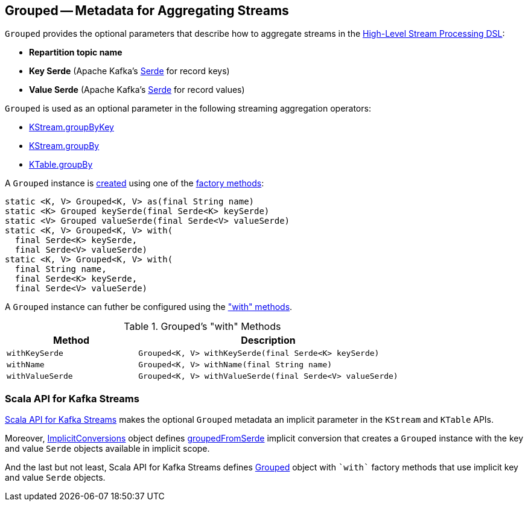 == [[Grouped]] Grouped -- Metadata for Aggregating Streams

[[creating-instance]]
`Grouped` provides the optional parameters that describe how to aggregate streams in the <<kafka-streams-StreamsBuilder.adoc#, High-Level Stream Processing DSL>>:

* [[name]] *Repartition topic name*
* [[keySerde]] *Key Serde* (Apache Kafka's https://kafka.apache.org/21/javadoc/org/apache/kafka/common/serialization/Serde.html[Serde] for record keys)
* [[valueSerde]] *Value Serde* (Apache Kafka's https://kafka.apache.org/21/javadoc/org/apache/kafka/common/serialization/Serde.html[Serde] for record values)

`Grouped` is used as an optional parameter in the following streaming aggregation operators:

* <<kafka-streams-KStream.adoc#groupByKey, KStream.groupByKey>>

* <<kafka-streams-KStream.adoc#groupBy, KStream.groupBy>>

* <<kafka-streams-KTable.adoc#groupBy, KTable.groupBy>>

A `Grouped` instance is <<creating-instance, created>> using one of the <<factory-methods, factory methods>>:

[[factory-methods]]
[source, java]
----
static <K, V> Grouped<K, V> as(final String name)
static <K> Grouped keySerde(final Serde<K> keySerde)
static <V> Grouped valueSerde(final Serde<V> valueSerde)
static <K, V> Grouped<K, V> with(
  final Serde<K> keySerde,
  final Serde<V> valueSerde)
static <K, V> Grouped<K, V> with(
  final String name,
  final Serde<K> keySerde,
  final Serde<V> valueSerde)
----

A `Grouped` instance can futher be configured using the <<methods, "with" methods>>.

[[methods]]
.Grouped's "with" Methods
[cols="1m,2",options="header",width="100%"]
|===
| Method
| Description

| withKeySerde
a| [[withKeySerde]]

[source, java]
----
Grouped<K, V> withKeySerde(final Serde<K> keySerde)
----

| withName
a| [[withName]]

[source, java]
----
Grouped<K, V> withName(final String name)
----

| withValueSerde
a| [[withValueSerde]]

[source, java]
----
Grouped<K, V> withValueSerde(final Serde<V> valueSerde)
----

|===

=== Scala API for Kafka Streams

<<kafka-streams-scala.adoc#, Scala API for Kafka Streams>> makes the optional `Grouped` metadata an implicit parameter in the `KStream` and `KTable` APIs.

Moreover, <<kafka-streams-scala-ImplicitConversions.adoc#, ImplicitConversions>> object defines <<kafka-streams-scala-ImplicitConversions.adoc#groupedFromSerde, groupedFromSerde>> implicit conversion that creates a `Grouped` instance with the key and value `Serde` objects available in implicit scope.

And the last but not least, Scala API for Kafka Streams defines <<kafka-streams-scala-Grouped.adoc#, Grouped>> object with `++`with`++` factory methods that use implicit key and value `Serde` objects.
